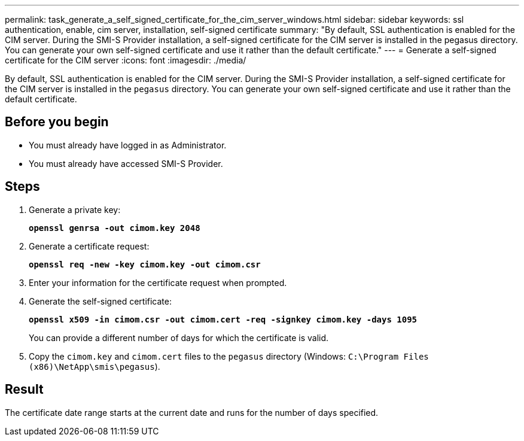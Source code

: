 ---
permalink: task_generate_a_self_signed_certificate_for_the_cim_server_windows.html
sidebar: sidebar
keywords: ssl authentication, enable, cim server, installation, self-signed certificate
summary: "By default, SSL authentication is enabled for the CIM server. During the SMI-S Provider installation, a self-signed certificate for the CIM server is installed in the pegasus directory. You can generate your own self-signed certificate and use it rather than the default certificate."
---
= Generate a self-signed certificate for the CIM server
:icons: font
:imagesdir: ./media/

[.lead]
By default, SSL authentication is enabled for the CIM server. During the SMI-S Provider installation, a self-signed certificate for the CIM server is installed in the `pegasus` directory. You can generate your own self-signed certificate and use it rather than the default certificate.

== Before you begin

* You must already have logged in as Administrator.
* You must already have accessed SMI-S Provider.

== Steps

. Generate a private key:
+
`*openssl genrsa -out cimom.key 2048*`
. Generate a certificate request:
+
`*openssl req -new -key cimom.key -out cimom.csr*`

. Enter your information for the certificate request when prompted.
. Generate the self-signed certificate:
+
`*openssl x509 -in cimom.csr -out cimom.cert -req -signkey cimom.key -days 1095*`
+
You can provide a different number of days for which the certificate is valid.

. Copy the `cimom.key` and `cimom.cert` files to the `pegasus` directory (Windows: `C:\Program Files (x86)\NetApp\smis\pegasus`).

== Result

The certificate date range starts at the current date and runs for the number of days specified.
